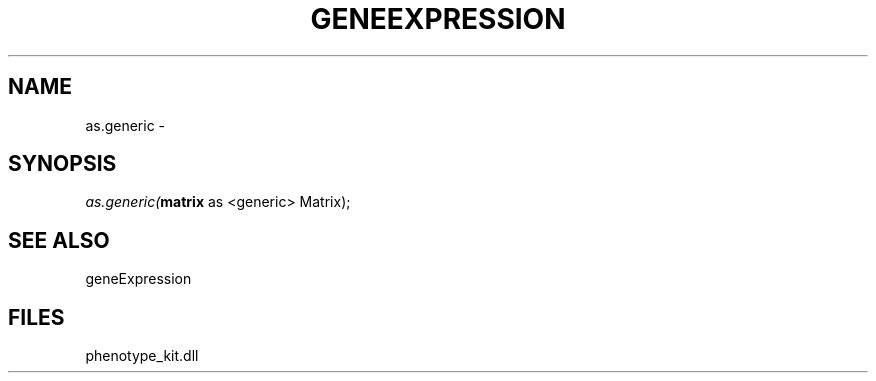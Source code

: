 .\" man page create by R# package system.
.TH GENEEXPRESSION 1 2000-01-01 "as.generic" "as.generic"
.SH NAME
as.generic \- 
.SH SYNOPSIS
\fIas.generic(\fBmatrix\fR as <generic> Matrix);\fR
.SH SEE ALSO
geneExpression
.SH FILES
.PP
phenotype_kit.dll
.PP
